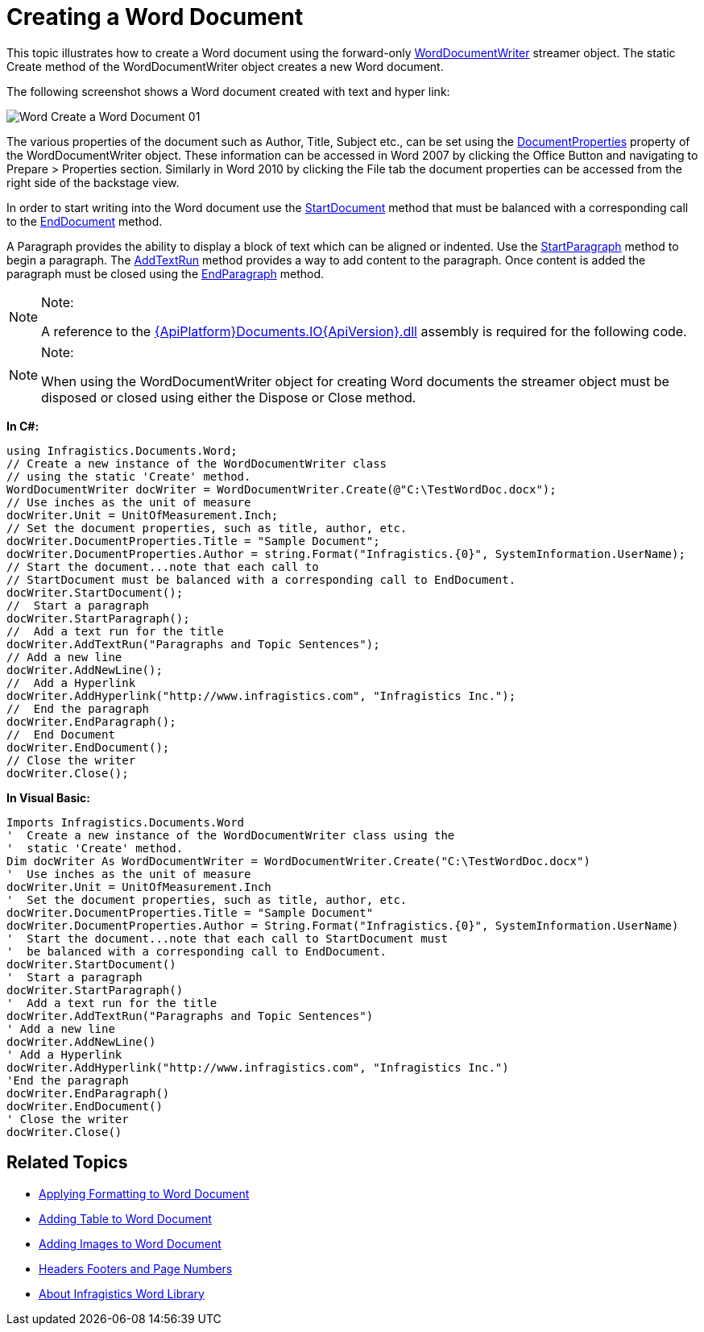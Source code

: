 ﻿////

|metadata|
{
    "name": "word-create-a-word-document",
    "controlName": ["IG Word Library"],
    "tags": ["Formatting","Getting Started"],
    "guid": "7d7935d4-7b46-48fb-868b-0fb21919dea7",  
    "buildFlags": [],
    "createdOn": "2016-05-25T18:21:54.351072Z"
}
|metadata|
////

= Creating a Word Document

This topic illustrates how to create a Word document using the forward-only link:{ApiPlatform}documents.io{ApiVersion}~infragistics.documents.word.worddocumentwriter.html[WordDocumentWriter] streamer object. The static Create method of the WordDocumentWriter object creates a new Word document.

The following screenshot shows a Word document created with text and hyper link:

image::images/Word_Create_a_Word_Document_01.png[]

The various properties of the document such as Author, Title, Subject etc., can be set using the link:{ApiPlatform}documents.io{ApiVersion}~infragistics.documents.word.worddocumentwriter~documentproperties.html[DocumentProperties] property of the WordDocumentWriter object. These information can be accessed in Word 2007 by clicking the Office Button and navigating to Prepare > Properties section. Similarly in Word 2010 by clicking the File tab the document properties can be accessed from the right side of the backstage view.

In order to start writing into the Word document use the link:{ApiPlatform}documents.io{ApiVersion}~infragistics.documents.word.worddocumentwriter~startdocument.html[StartDocument] method that must be balanced with a corresponding call to the link:{ApiPlatform}documents.io{ApiVersion}~infragistics.documents.word.worddocumentwriter~enddocument.html[EndDocument] method.

A Paragraph provides the ability to display a block of text which can be aligned or indented. Use the link:{ApiPlatform}documents.io{ApiVersion}~infragistics.documents.word.worddocumentwriter~startparagraph.html[StartParagraph] method to begin a paragraph. The link:{ApiPlatform}documents.io{ApiVersion}~infragistics.documents.word.worddocumentwriter~addtextrun.html[AddTextRun] method provides a way to add content to the paragraph. Once content is added the paragraph must be closed using the link:{ApiPlatform}documents.io{ApiVersion}~infragistics.documents.word.worddocumentwriter~endparagraph.html[EndParagraph] method.

.Note:
[NOTE]
====
A reference to the link:{ApiPlatform}documents.io{ApiVersion}.html[{ApiPlatform}Documents.IO{ApiVersion}.dll] assembly is required for the following code.
====

.Note:
[NOTE]
====
When using the WordDocumentWriter object for creating Word documents the streamer object must be disposed or closed using either the Dispose or Close method.
====

*In C#:*

----
using Infragistics.Documents.Word;
// Create a new instance of the WordDocumentWriter class
// using the static 'Create' method.
WordDocumentWriter docWriter = WordDocumentWriter.Create(@"C:\TestWordDoc.docx");
// Use inches as the unit of measure
docWriter.Unit = UnitOfMeasurement.Inch;
// Set the document properties, such as title, author, etc.
docWriter.DocumentProperties.Title = "Sample Document";
docWriter.DocumentProperties.Author = string.Format("Infragistics.{0}", SystemInformation.UserName);
// Start the document...note that each call to
// StartDocument must be balanced with a corresponding call to EndDocument.
docWriter.StartDocument();
//  Start a paragraph
docWriter.StartParagraph();
//  Add a text run for the title
docWriter.AddTextRun("Paragraphs and Topic Sentences");
// Add a new line
docWriter.AddNewLine();
//  Add a Hyperlink
docWriter.AddHyperlink("http://www.infragistics.com", "Infragistics Inc.");
//  End the paragraph
docWriter.EndParagraph();
//  End Document
docWriter.EndDocument();
// Close the writer
docWriter.Close();
----

*In Visual Basic:*

----
Imports Infragistics.Documents.Word
'  Create a new instance of the WordDocumentWriter class using the
'  static 'Create' method.
Dim docWriter As WordDocumentWriter = WordDocumentWriter.Create("C:\TestWordDoc.docx")
'  Use inches as the unit of measure
docWriter.Unit = UnitOfMeasurement.Inch
'  Set the document properties, such as title, author, etc.
docWriter.DocumentProperties.Title = "Sample Document"
docWriter.DocumentProperties.Author = String.Format("Infragistics.{0}", SystemInformation.UserName)
'  Start the document...note that each call to StartDocument must
'  be balanced with a corresponding call to EndDocument.
docWriter.StartDocument()
'  Start a paragraph
docWriter.StartParagraph()
'  Add a text run for the title
docWriter.AddTextRun("Paragraphs and Topic Sentences")
' Add a new line
docWriter.AddNewLine()
' Add a Hyperlink
docWriter.AddHyperlink("http://www.infragistics.com", "Infragistics Inc.")
'End the paragraph
docWriter.EndParagraph()
docWriter.EndDocument()
' Close the writer
docWriter.Close()
----

== Related Topics

* link:word-apply-formatting-to-word-document.html[Applying Formatting to Word Document]
* link:word-add-table-to-word-document.html[Adding Table to Word Document]
* link:word-add-images-to-word-document.html[Adding Images to Word Document]
* link:word-headers-footers-and-page-numbers.html[Headers Footers and Page Numbers]
* link:word-about-ig-word-library.html[About Infragistics Word Library]